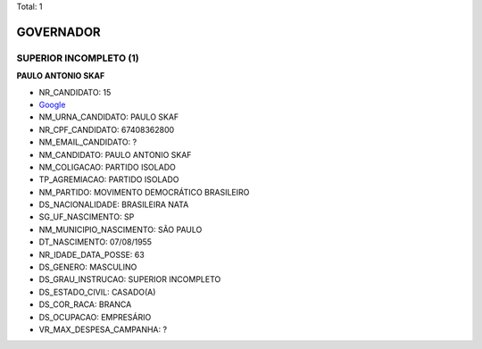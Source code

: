 Total: 1

GOVERNADOR
==========

SUPERIOR INCOMPLETO (1)
.......................

**PAULO ANTONIO SKAF**

- NR_CANDIDATO: 15
- `Google <https://www.google.com/search?q=PAULO+ANTONIO+SKAF>`_
- NM_URNA_CANDIDATO: PAULO SKAF
- NR_CPF_CANDIDATO: 67408362800
- NM_EMAIL_CANDIDATO: ?
- NM_CANDIDATO: PAULO ANTONIO SKAF
- NM_COLIGACAO: PARTIDO ISOLADO
- TP_AGREMIACAO: PARTIDO ISOLADO
- NM_PARTIDO: MOVIMENTO DEMOCRÁTICO BRASILEIRO
- DS_NACIONALIDADE: BRASILEIRA NATA
- SG_UF_NASCIMENTO: SP
- NM_MUNICIPIO_NASCIMENTO: SÃO PAULO
- DT_NASCIMENTO: 07/08/1955
- NR_IDADE_DATA_POSSE: 63
- DS_GENERO: MASCULINO
- DS_GRAU_INSTRUCAO: SUPERIOR INCOMPLETO
- DS_ESTADO_CIVIL: CASADO(A)
- DS_COR_RACA: BRANCA
- DS_OCUPACAO: EMPRESÁRIO
- VR_MAX_DESPESA_CAMPANHA: ?

